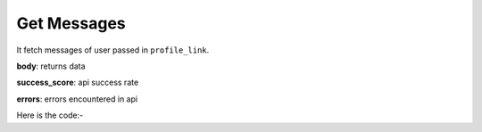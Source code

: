 **************************************************
Get Messages
**************************************************
It fetch messages of user passed in ``profile_link``.

**body**: returns data

**success_score**: api success rate

**errors**: errors encountered in api 

Here is the code:-

.. py:function:: linkedin.get_messages(profile_link="profile_link")

   
   :param str profile_link: Profile link whose messages need to be fetched
   :return: {"body": {'Messegetext': 'Messegetext'}, "success_score": "100", "errors": []}
   :rtype: dict